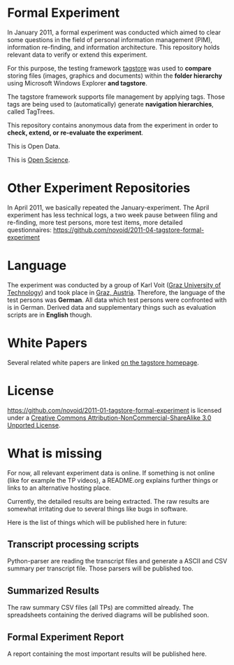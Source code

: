 * Formal Experiment

In January 2011, a formal experiment was conducted which aimed to
clear some questions in the field of personal information management
(PIM), information re-finding, and information architecture. This
repository holds relevant data to verify or extend this experiment.

For this purpose, the testing framework [[http://tagstore.org][tagstore]] was used to *compare*
storing files (images, graphics and documents) within the 
*folder hierarchy* using Microsoft Windows Explorer *and tagstore*.

The tagstore framework supports file management by applying
tags. Those tags are being used to (automatically) generate *navigation
hierarchies*, called TagTrees.

This repository contains anonymous data from the experiment in order
to *check, extend, or re-evaluate the experiment*.

This is Open Data.

This is [[http://en.wikipedia.org/wiki/Open_research][Open Science]].

* Other Experiment Repositories

In April 2011, we basically repeated the January-experiment. The April
experiment has less technical logs, a two week pause between filing
and re-finding, more test persons, more test items, more detailed
questionnaires:
https://github.com/novoid/2011-04-tagstore-formal-experiment

* Language

The experiment was conducted by a group of Karl Voit ([[http://www.TUGraz.az][Graz University
of Technology]]) and took place in [[http://maps.google.com/maps?f%3Dq&source%3Ds_q&hl%3Den&geocode%3D&q%3DInffeldgasse%2B16b,%2Bgraz,%2Baustria&aq%3D&sll%3D47.070714,15.439504&sspn%3D0.143575,0.308647&vpsrc%3D0&ie%3DUTF8&hq%3D&hnear%3DInffeldgasse%2B16b,%2BJakomini%2B8010%2BGraz,%2BSteiermark,%2BAustria&t%3Dh&z%3D16&iwloc%3DA][Graz, Austria]]. Therefore, the
language of the test persons was *German*. All data which test persons
were confronted with is in German. Derived data and supplementary
things such as evaluation scripts are in *English* though.

* White Papers

Several related white papers are linked [[http://tagstore.ist.tugraz.at/en/papers][on the tagstore homepage]].

* License

https://github.com/novoid/2011-01-tagstore-formal-experiment is
licensed under a [[http://creativecommons.org/licenses/by-nc-sa/3.0/][Creative Commons Attribution-NonCommercial-ShareAlike 3.0 Unported License]].

* What is missing

For now, all relevant experiment data is online. If something is not
online (like for example the TP videos), a README.org explains further
things or links to an alternative hosting place.

Currently, the detailed results are being extracted. The raw results
are somewhat irritating due to several things like bugs in
software. 

Here is the list of things which will be published here in future:

** Transcript processing scripts

Python-parser are reading the transcript files and generate a ASCII
and CSV summary per transcript file. Those parsers will be published
too.

** Summarized Results

The raw summary CSV files (all TPs) are committed already. The
spreadsheets containing the derived diagrams will be published soon.

** Formal Experiment Report

A report containing the most important results will be published here.

